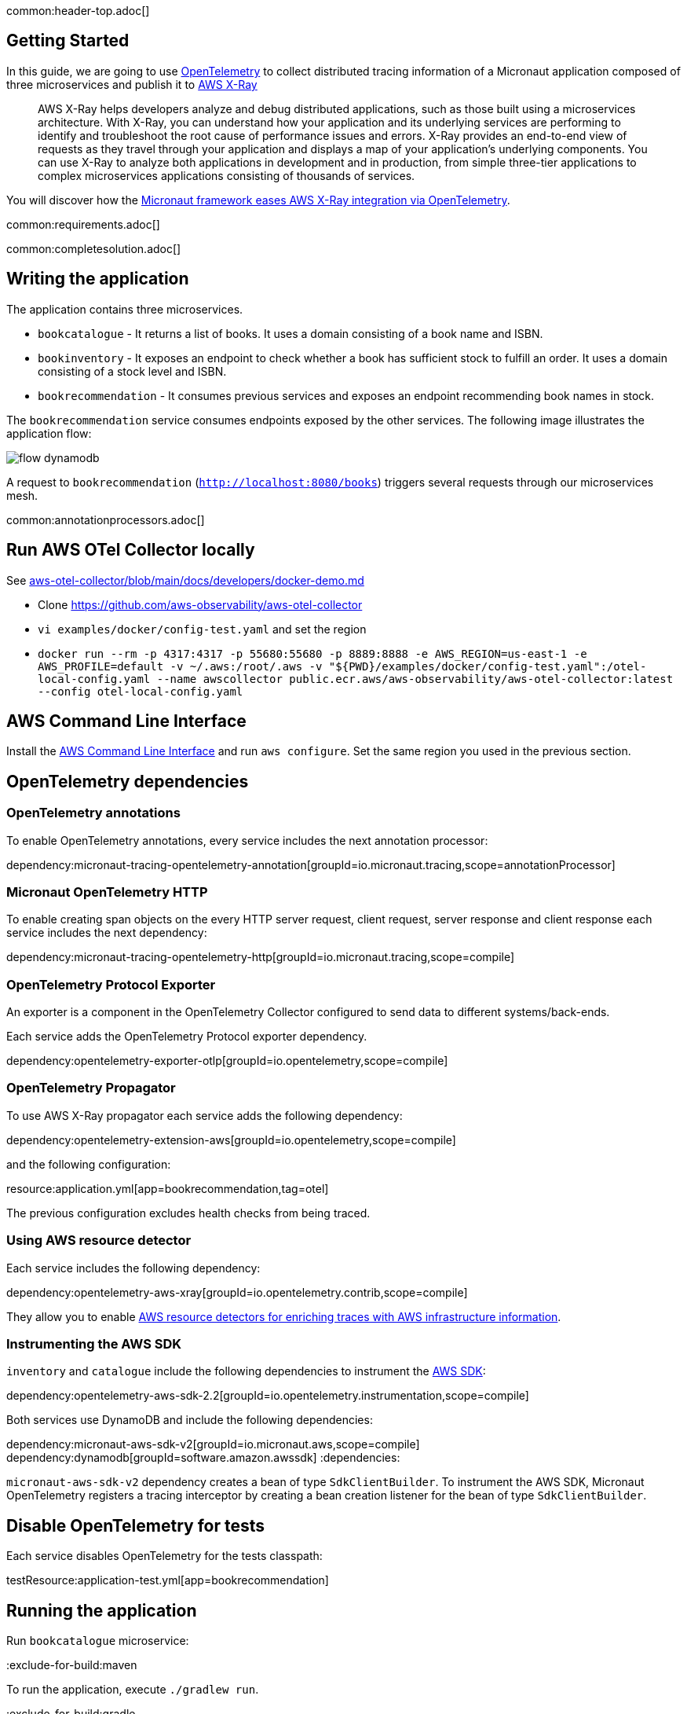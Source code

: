 common:header-top.adoc[]

== Getting Started

In this guide, we are going to use https://opentelemetry.io[OpenTelemetry] to collect distributed
tracing information of a Micronaut application composed of three microservices and publish it to https://aws.amazon.com/xray/[AWS X-Ray]

____
AWS X-Ray helps developers analyze and debug distributed applications, such as those built using a microservices architecture. With X-Ray, you can understand how your application and its underlying services are performing to identify and troubleshoot the root cause of performance issues and errors. X-Ray provides an end-to-end view of requests as they travel through your application and displays a map of your application’s underlying components. You can use X-Ray to analyze both applications in development and in production, from simple three-tier applications to complex microservices applications consisting of thousands of services.
____

You will discover how the https://micronaut-projects.github.io/micronaut-tracing/latest/guide/[Micronaut framework eases AWS X-Ray integration via OpenTelemetry].

common:requirements.adoc[]

common:completesolution.adoc[]

== Writing the application

The application contains three microservices.

* `bookcatalogue` - It returns a list of books. It uses a domain consisting of a book name and ISBN.

* `bookinventory` - It exposes an endpoint to check whether a book has sufficient stock to fulfill an order. It uses a domain consisting of a stock level and ISBN.

* `bookrecommendation` - It consumes previous services and exposes an endpoint recommending book names in stock.

The `bookrecommendation` service consumes endpoints exposed by the other services. The following image illustrates the application flow:

image::flow-dynamodb.svg[]

A request to `bookrecommendation` (`http://localhost:8080/books[http://localhost:8080/books^]`) triggers several requests through our microservices mesh.

common:annotationprocessors.adoc[]

== Run AWS OTel Collector locally

See https://github.com/aws-observability/aws-otel-collector/blob/main/docs/developers/docker-demo.md[aws-otel-collector/blob/main/docs/developers/docker-demo.md]

* Clone https://github.com/aws-observability/aws-otel-collector
* `vi examples/docker/config-test.yaml` and set the region
* `docker run --rm -p 4317:4317 -p 55680:55680 -p 8889:8888 -e AWS_REGION=us-east-1 -e AWS_PROFILE=default -v ~/.aws:/root/.aws -v "${PWD}/examples/docker/config-test.yaml":/otel-local-config.yaml --name awscollector public.ecr.aws/aws-observability/aws-otel-collector:latest --config otel-local-config.yaml`

== AWS Command Line Interface

Install the https://aws.amazon.com/cli/[AWS Command Line Interface] and run `aws configure`.
Set the same region you used in the previous section.

== OpenTelemetry dependencies

=== OpenTelemetry annotations

To enable OpenTelemetry annotations, every service includes the next annotation processor:

dependency:micronaut-tracing-opentelemetry-annotation[groupId=io.micronaut.tracing,scope=annotationProcessor]

=== Micronaut OpenTelemetry HTTP

To enable creating span objects on the every HTTP server request, client request, server response and client response
each service includes the next dependency:

dependency:micronaut-tracing-opentelemetry-http[groupId=io.micronaut.tracing,scope=compile]

=== OpenTelemetry Protocol Exporter

An exporter is a component in the OpenTelemetry Collector configured to send data to different systems/back-ends.

Each service adds the OpenTelemetry Protocol exporter dependency.

dependency:opentelemetry-exporter-otlp[groupId=io.opentelemetry,scope=compile]

=== OpenTelemetry Propagator

To use AWS X-Ray propagator each service adds the following dependency:

dependency:opentelemetry-extension-aws[groupId=io.opentelemetry,scope=compile]

and the following configuration:

resource:application.yml[app=bookrecommendation,tag=otel]

The previous configuration excludes health checks from being traced.

===  Using AWS resource detector

Each service includes the following dependency:

dependency:opentelemetry-aws-xray[groupId=io.opentelemetry.contrib,scope=compile]

They allow you to enable https://aws-otel.github.io/docs/getting-started/java-sdk/trace-manual-instr#using-the-aws-resource-detectors[AWS resource detectors for enriching traces
 with AWS infrastructure information].

=== Instrumenting the AWS SDK

`inventory` and `catalogue` include the following dependencies to instrument the https://aws-otel.github.io/docs/getting-started/java-sdk/trace-manual-instr#instrumenting-the-aws-sdk[AWS SDK]:

dependency:opentelemetry-aws-sdk-2.2[groupId=io.opentelemetry.instrumentation,scope=compile]

Both services use DynamoDB and include the following dependencies:

:dependencies:
dependency:micronaut-aws-sdk-v2[groupId=io.micronaut.aws,scope=compile]
dependency:dynamodb[groupId=software.amazon.awssdk]
:dependencies:

`micronaut-aws-sdk-v2` dependency creates a bean of type `SdkClientBuilder`. To instrument the AWS SDK,
Micronaut OpenTelemetry registers a tracing interceptor by creating a bean creation listener for the bean of type `SdkClientBuilder`.

== Disable OpenTelemetry for tests

Each service disables OpenTelemetry for the tests classpath:

testResource:application-test.yml[app=bookrecommendation]

== Running the application

Run `bookcatalogue` microservice:

:exclude-for-build:maven

To run the application, execute `./gradlew run`.

:exclude-for-build:

:exclude-for-build:gradle

To run the application, execute `./mvnw mn:run`.

:exclude-for-build:

[source,bash]
----
...
14:28:34.034 [main] INFO  io.micronaut.runtime.Micronaut - Startup completed in 499ms. Server Running: http://localhost:8081
----

Run `bookinventory` microservice:

:exclude-for-build:maven

To run the application, execute `./gradlew run`.

:exclude-for-build:

:exclude-for-build:gradle

To run the application, execute `./mvnw mn:run`.

:exclude-for-build:

[source,bash]
----
...
14:31:13.104 [main] INFO  io.micronaut.runtime.Micronaut - Startup completed in 506ms. Server Running: http://localhost:8082
----

Run `bookrecommendation` microservice:

:exclude-for-build:maven

To run the application, execute `./gradlew run`.

:exclude-for-build:

:exclude-for-build:gradle

To run the application, execute `./mvnw mn:run`.

:exclude-for-build:

[source,bash]
----
...
14:31:57.389 [main] INFO  io.micronaut.runtime.Micronaut - Startup completed in 523ms. Server Running: http://localhost:8080
----

You can run a cURL command to test the whole application:

[source, bash]
----
$ curl http://localhost:8080/books
[{"name":"Building Microservices"}
----

You can then navigate to AWS Console and access the X-Ray UI

The previous request generates such a trace:

image::xraytrace-map.png[]
image::xraytrace.png[]

In the previous image, you can see that:

- Whenever a Micronaut HTTP client executes a new network request, it creates a new subsegment.
- Whenever a Micronaut server receives a request, it creates a new segment.

Moreover, you can see the requests to `bookinventory` are made in parallel.

== Next steps

As you have seen in this guide, you get distributing tracing up-and-running fast with the Micronaut framework without any annotations.

The Micronaut framework includes several annotations to give you more flexibility.

Make sure to read the documentation about https://micronaut-projects.github.io/micronaut-aws/latest/guide/index.html#xray[Micronaut X-Ray] integration.

common:helpWithMicronaut.adoc[]
